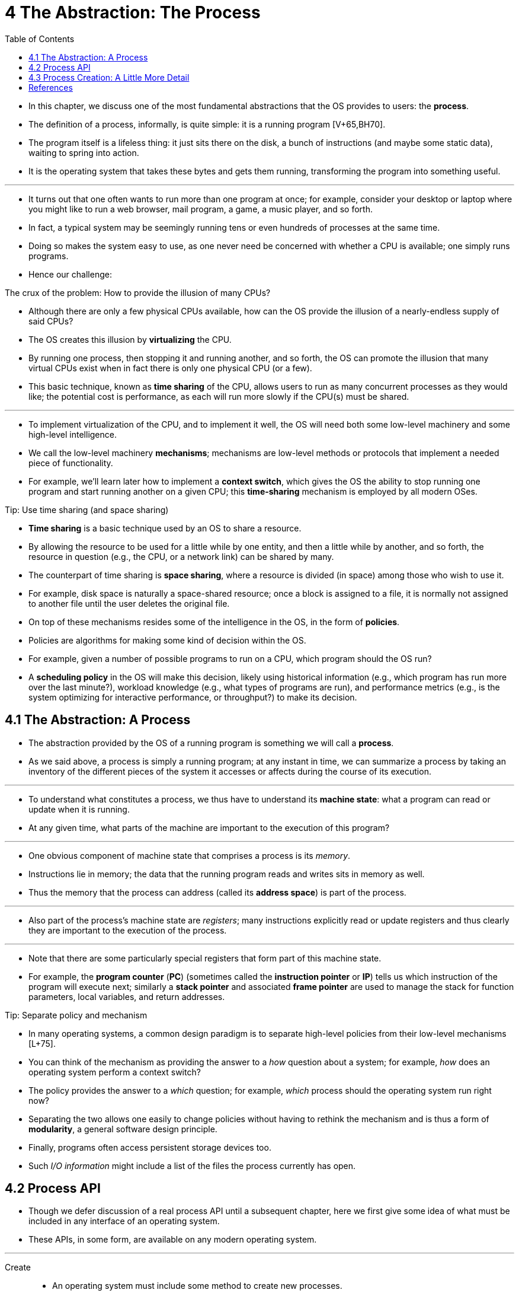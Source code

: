 = 4 The Abstraction: The Process
:figure-caption: Figure 4.
:imagesdir: images
:toc: left

* In this chapter, we discuss one of the most fundamental abstractions that
  the OS provides to users: the *process*.
* The definition of a process, informally, is quite simple: it is a running
  program [V+65,BH70].
* The program itself is a lifeless thing: it just sits there on the disk, a
  bunch of instructions (and maybe some static data), waiting to spring into
  action.
* It is the operating system that takes these bytes and gets them running,
  transforming the program into something useful.

'''

* It turns out that one often wants to run more than one program at once; for
  example, consider your desktop or laptop where you might like to run a web
  browser, mail program, a game, a music player, and so forth.
* In fact, a typical system may be seemingly running tens or even hundreds of
  processes at the same time.
* Doing so makes the system easy to use, as one never need be concerned with
  whether a CPU is available; one simply runs programs.
* Hence our challenge:

.The crux of the problem: How to provide the illusion of many CPUs?
****
* Although there are only a few physical CPUs available, how can the OS
  provide the illusion of a nearly-endless supply of said CPUs?
****

* The OS creates this illusion by *virtualizing* the CPU.
* By running one process, then stopping it and running another, and so forth,
  the OS can promote the illusion that many virtual CPUs exist when in fact
  there is only one physical CPU (or a few).
* This basic technique, known as *time sharing* of the CPU, allows users to
  run as many concurrent processes as they would like; the potential cost is
  performance, as each will run more slowly if the CPU(s) must be shared.

'''

* To implement virtualization of the CPU, and to implement it well, the OS
  will need both some low-level machinery and some high-level intelligence.
* We call the low-level machinery *mechanisms*; mechanisms are low-level
  methods or protocols that implement a needed piece of functionality.
* For example, we'll learn later how to implement a *context switch*, which
  gives the OS the ability to stop running one program and start running
  another on a given CPU; this *time-sharing* mechanism is employed by all
  modern OSes.

.Tip: Use time sharing (and space sharing)
****
* *Time sharing* is a basic technique used by an OS to share a resource.
* By allowing the resource to be used for a little while by one entity, and
  then a little while by another, and so forth, the resource in question
  (e.g., the CPU, or a network link) can be shared by many.
* The counterpart of time sharing is *space sharing*, where a resource is
  divided (in space) among those who wish to use it.
* For example, disk space is naturally a space-shared resource; once a block
  is assigned to a file, it is normally not assigned to another file until the
  user deletes the original file.
****

* On top of these mechanisms resides some of the intelligence in the OS, in
  the form of *policies*.
* Policies are algorithms for making some kind of decision within the OS.
* For example, given a number of possible programs to run on a CPU, which
  program should the OS run?
* A *scheduling policy* in the OS will make this decision, likely using
  historical information (e.g., which program has run more over the last
  minute?), workload knowledge (e.g., what types of programs are run), and
  performance metrics (e.g., is the system optimizing for interactive
  performance, or throughput?) to make its decision.

== 4.1 The Abstraction: A Process

* The abstraction provided by the OS of a running program is something we will
  call a *process*.
* As we said above, a process is simply a running program; at any instant in
  time, we can summarize a process by taking an inventory of the different
  pieces of the system it accesses or affects during the course of its
  execution.

'''

* To understand what constitutes a process, we thus have to understand its
  *machine state*: what a program can read or update when it is running.
* At any given time, what parts of the machine are important to the execution
  of this program?

'''

* One obvious component of machine state that comprises a process is its
  _memory_.
* Instructions lie in memory; the data that the running program reads and
  writes sits in memory as well.
* Thus the memory that the process can address (called its *address space*) is
  part of the process.

'''

* Also part of the process's machine state are _registers_; many instructions
  explicitly read or update registers and thus clearly they are important to
  the execution of the process.

'''

* Note that there are some particularly special registers that form part of
  this machine state.
* For example, the *program counter* (*PC*) (sometimes called the *instruction
  pointer* or *IP*) tells us which instruction of the program will execute
  next; similarly a *stack pointer* and associated *frame pointer* are used to
  manage the stack for function parameters, local variables, and return
  addresses.

.Tip: Separate policy and mechanism
****
* In many operating systems, a common design paradigm is to separate
  high-level policies from their low-level mechanisms [L+75].
* You can think of the mechanism as providing the answer to a _how_ question
  about a system; for example, _how_ does an operating system perform a
  context switch?
* The policy provides the answer to a _which_ question; for example, _which_
  process should the operating system run right now?
* Separating the two allows one easily to change policies without having to
  rethink the mechanism and is thus a form of *modularity*, a general software
  design principle.
****

* Finally, programs often access persistent storage devices too.
* Such _I/O information_ might include a list of the files the process
  currently has open.

== 4.2 Process API

* Though we defer discussion of a real process API until a subsequent chapter,
  here we first give some idea of what must be included in any interface of an
  operating system.
* These APIs, in some form, are available on any modern operating system.

'''

Create::
* An operating system must include some method to create new processes.
* When you type a command into the shell, or double-click on an application
  icon, the OS is invoked to create a new process to run the program you have
  indicated.

Destroy::
* As there is an interface for process creation, systems also provide an
  interface to destroy processes forcefully.
* Of course, many processes will run and just exit by themselves when
  complete; when they don't, however, the user may wish to kill them, and thus
  an interface to halt a runaway process is quite useful.

Wait::
* Sometimes it is useful to wait for a process to stop running; thus some kind
  of waiting interface is often provided.

Miscellaneous Control::
* Other than killing or waiting for a process, there are sometimes other
  controls that are possible.
* For example, most operating systems provide some kind of method to suspend a
  process (stop it from running for a while) and then resume it (continue it
  running).

Status::
* There are usually interfaces to get some status information about a process
  as well, such as how long it has run for, or what state it is in.

== 4.3 Process Creation: A Little More Detail

* One mystery that we should unmask a bit is how programs are transformed into
  processes.
* Specifically, how does the OS get a program up and running?
* How does process creation actually work?

'''

* The first thing that the OS must do to run a program is to *load* its code
  and any static data (e.g., initialized variables) into memory, into the
  address space of the process.
* Programs initially reside on *disk* (or, in some modern systems,
  *flash-based SSDs*) in some kind of *executable format*; thus, the process
  of loading a program and static data into memory requires the OS to read
  those bytes from disk and place them in memory somewhere (as shown in Figure
  4.1).

.{figure-caption} {figure-number}. Loading: From Program To Process
image::figure-04-01.png[]

* In early (or simple) operating systems, the loading process is done
  *eagerly*, i.e., all at once before running the program; modern OSes perform
  the process *lazily*, i.e., by loading pieces of code or data only as they
  are needed during program execution.
* To truly understand how lazy loading of pieces of code and data works,
  you'll have to understand more about the machinery of *paging* and
  *swapping*, topics we'll cover in the future when we discuss the
  virtualization of memory.
* For now, just remember that before running anything, the OS clearly must do
  some work to get the important program bits from disk into memory.

'''

* Once the code and static data are loaded into memory, there are a few other
  things the OS needs to do before running the process.
* Some memory must be allocated for the program's *run-time stack* (or just
  *stack*).
* As you should likely already know, C programs use the stack for local
  variables, function parameters, and return addresses; the OS allocates this
  memory and gives it to the process.
* The OS will also likely initialize the stack with arguments; specifically,
  it will fill in the parameters to the `main()` function, i.e., `argc` and
  the `argv` array.

'''

* The OS may also allocate some memory for the program's *heap*.
* In C programs, the heap is used for explicitly requested
  dynamically-allocated data; programs request such space by calling
  `malloc()` and free it explicitly by calling `free()`.
* The heap is needed for data structures such as linked lists, hash tables,
  trees, and other interesting data structures.
* The heap will be small at first; as the program runs, and requests more
  memory via the `malloc()` library API, the OS may get involved and allocate
  more memory to the process to help satisfy such calls.

'''

* The OS will also do some other initialization tasks, particularly as related
  to input/output (I/O).
* For example, in UNIX systems, each process by default has three open *file
  descriptors*, for standard input, output, and error; these descriptors let
  programs easily read input from the terminal and print output to the screen.
* We'll learn more about I/O, file descriptors, and the like in the third part
  of the book on *persistence*.

'''

* By loading the code and static data into memory, by creating and
  initializing a stack, and by doing other work as related to I/O setup, the
  OS has now (finally) set the stage for program execution.
* It thus has one last task: to start the program running at the entry point,
  namely `main()`.
* By jumping to the `main()` routine (through a specialized mechanism that we
  will discuss next chapter), the OS transfers control of the CPU to the
  newly-created process, and thus the program begins its execution.

== References

[BH70] "The Nucleus of a Multiprogramming System" by Per Brinch Hansen. Communications of the ACM, Volume 13:4, April 1970.::
* This paper introduces one of the first *microkernels* in operating systems
  history, called Nucleus.
* The idea of smaller, more minimal systems is a theme that rears its head
  repeatedly in OS history; it all began with Brinch Hansen's work described
  herein.

[L+75] "Policy/mechanism separation in Hydra" by R. Levin, E. Cohen, W. Corwin, F. Pollack, W. Wulf. SOSP '75, Austin, Texas, November 1975.::
* An early paper about how to structure operating systems in a research OS
  known as Hydra.
* While Hydra never became a mainstream OS, some of its ideas influenced OS
  designers.

[V+65] "Structure of the Multics Supervisor" by V.A. Vyssotsky, F. J. Corbato, R. M. Graham.  Fall Joint Computer Conference, 1965.::
* An early paper on Multics, which described many of the basic ideas and terms
  that we find in modern systems.
* Some of the vision behind computing as a utility are finally being realized
  in modern cloud systems.
